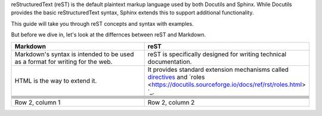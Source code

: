 reStructuredText (reST) is the default plaintext markup language used by both Docutils and Sphinx. 
While Docutils provides the basic reStructuredText syntax, Sphinx extends this to support additional functionality.

This guide will take you through reST concepts and syntax with examples. 

.. code-block:: 
   :linenos: 1

    Note: This document is written in rst. Refer to the source to know the syntax.

But before we dive in, let's look at the differnces between reST and Markdown.

.. list-table:: 
   :widths: 50 50
   :header-rows: 1

   * - Markdown
     - reST
   * - Markdown's syntax is intended to be used as a format for writing for the web.
     - reST is specifically designed for writing technical documentation. 
   * - HTML is the way to extend it. 
     - It provides standard extension mechanisms called `directives <https://docutils.sourceforge.io/docs/ref/rst/directives.html>`_ and `roles <https://docutils.sourceforge.io/docs/ref/rst/roles.html> `_.
   * - 
     -
   * - 
     -
   * - 
     -
   * - 
     -
   * - 
     -
   * - 
     -
   * - 
     -
   * - Row 2, column 1
     - Row 2, column 2



